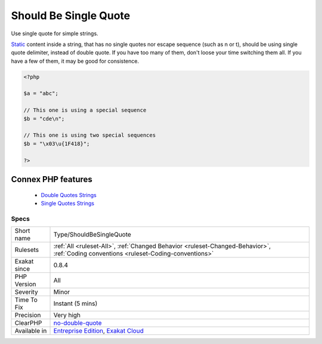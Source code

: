 .. _type-shouldbesinglequote:


.. _should-be-single-quote:

Should Be Single Quote
++++++++++++++++++++++

.. meta::
	:description:
		Should Be Single Quote: Use single quote for simple strings.
	:twitter:card: summary_large_image
	:twitter:site: @exakat
	:twitter:title: Should Be Single Quote
	:twitter:description: Should Be Single Quote: Use single quote for simple strings
	:twitter:creator: @exakat
	:twitter:image:src: https://www.exakat.io/wp-content/uploads/2020/06/logo-exakat.png
	:og:image: https://www.exakat.io/wp-content/uploads/2020/06/logo-exakat.png
	:og:title: Should Be Single Quote
	:og:type: article
	:og:description: Use single quote for simple strings
	:og:url: https://exakat.readthedocs.io/en/latest/Reference/Rules/Should Be Single Quote.html
	:og:locale: en

.. raw:: html


	<script type="application/ld+json">{"@context":"https:\/\/schema.org","@graph":[{"@type":"WebPage","@id":"https:\/\/php-tips.readthedocs.io\/en\/latest\/Reference\/Rules\/Type\/ShouldBeSingleQuote.html","url":"https:\/\/php-tips.readthedocs.io\/en\/latest\/Reference\/Rules\/Type\/ShouldBeSingleQuote.html","name":"Should Be Single Quote","isPartOf":{"@id":"https:\/\/www.exakat.io\/"},"datePublished":"Fri, 10 Jan 2025 09:46:18 +0000","dateModified":"Fri, 10 Jan 2025 09:46:18 +0000","description":"Use single quote for simple strings","inLanguage":"en-US","potentialAction":[{"@type":"ReadAction","target":["https:\/\/exakat.readthedocs.io\/en\/latest\/Should Be Single Quote.html"]}]},{"@type":"WebSite","@id":"https:\/\/www.exakat.io\/","url":"https:\/\/www.exakat.io\/","name":"Exakat","description":"Smart PHP static analysis","inLanguage":"en-US"}]}</script>

Use single quote for simple strings.

`Static <https://www.php.net/manual/en/language.oop5.static.php>`_ content inside a string, that has no single quotes nor escape sequence (such as \n or \t), should be using single quote delimiter, instead of double quote. 
If you have too many of them, don't loose your time switching them all. If you have a few of them, it may be good for consistence.

.. code-block:: php
   
   <?php
   
   $a = "abc";
   
   // This one is using a special sequence
   $b = "cde\n";
   
   // This one is using two special sequences
   $b = "\x03\u{1F418}";
   
   ?>
Connex PHP features
-------------------

  + `Double Quotes Strings <https://php-dictionary.readthedocs.io/en/latest/dictionary/double-quote.ini.html>`_
  + `Single Quotes Strings <https://php-dictionary.readthedocs.io/en/latest/dictionary/single-quote.ini.html>`_


Specs
_____

+--------------+--------------------------------------------------------------------------------------------------------------------------------------+
| Short name   | Type/ShouldBeSingleQuote                                                                                                             |
+--------------+--------------------------------------------------------------------------------------------------------------------------------------+
| Rulesets     | :ref:`All <ruleset-All>`, :ref:`Changed Behavior <ruleset-Changed-Behavior>`, :ref:`Coding conventions <ruleset-Coding-conventions>` |
+--------------+--------------------------------------------------------------------------------------------------------------------------------------+
| Exakat since | 0.8.4                                                                                                                                |
+--------------+--------------------------------------------------------------------------------------------------------------------------------------+
| PHP Version  | All                                                                                                                                  |
+--------------+--------------------------------------------------------------------------------------------------------------------------------------+
| Severity     | Minor                                                                                                                                |
+--------------+--------------------------------------------------------------------------------------------------------------------------------------+
| Time To Fix  | Instant (5 mins)                                                                                                                     |
+--------------+--------------------------------------------------------------------------------------------------------------------------------------+
| Precision    | Very high                                                                                                                            |
+--------------+--------------------------------------------------------------------------------------------------------------------------------------+
| ClearPHP     | `no-double-quote <https://github.com/dseguy/clearPHP/tree/master/rules/no-double-quote.md>`__                                        |
+--------------+--------------------------------------------------------------------------------------------------------------------------------------+
| Available in | `Entreprise Edition <https://www.exakat.io/entreprise-edition>`_, `Exakat Cloud <https://www.exakat.io/exakat-cloud/>`_              |
+--------------+--------------------------------------------------------------------------------------------------------------------------------------+


